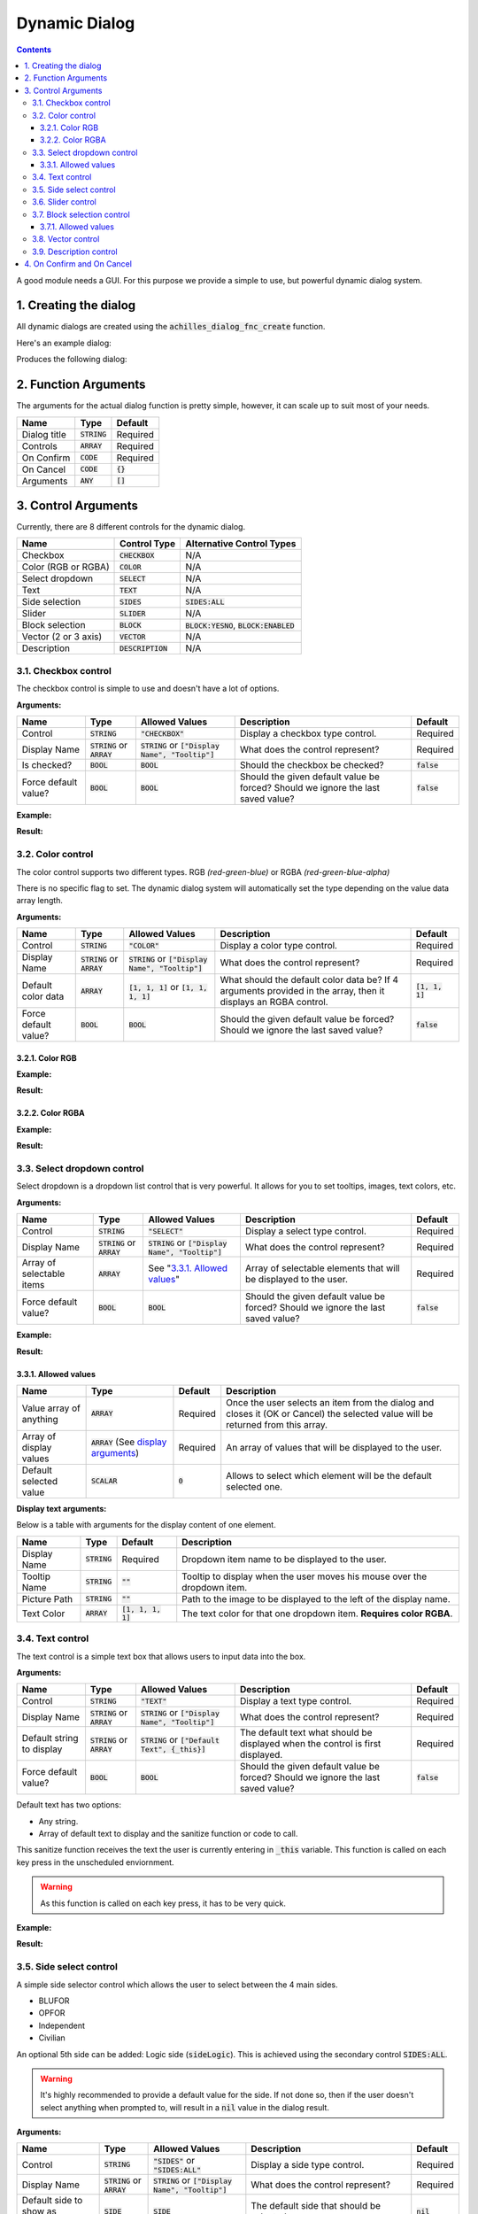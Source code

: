 Dynamic Dialog
==============

.. contents::

A good module needs a GUI. For this purpose we provide a simple to use, but powerful dynamic dialog system.

1. Creating the dialog
----------------------

All dynamic dialogs are created using the :code:`achilles_dialog_fnc_create` function.

Here's an example dialog:

.. code-block:: js
    :linenos:

    [
        "My awesome dialog",
        [
            ["CHECKBOX", "My Checkbox", true],
            ["COLOR", "Red Color", [1, 0, 0]],
            ["COLOR", "Faded Green", [0, 1, 0, 0.5]],
            ["SELECT", ["My Select", "With tooltip!"], [
                ["this", "my", true, "values"],
                [
                    ["My basic thing"],
                    ["This", "fancy tooltip", "\A3\Data_F\Flags\Flag_AAF_CO.paa", [0, 1, 0, 1]],
                    ["Something else"],
                    ["Other values"]
                ],
                1
            ]],
            ["TEXT", "Text Input", ["Default string", {params ["_notSanitized"]; _notSanitized}]],
            ["SIDES", "Your allegiance", east],
            ["SLIDER", "Awesomeness", [0, 10, 5, 2]],
            ["BLOCK:YESNO", "Is Demo?", true],
            ["BLOCK:ENABLED", "Internet status"],
            ["BLOCK", "Fine", [1, ["Dining", "Wine", "Arma"]]],
            ["VECTOR", "What's your", [5, 25]],
            ["VECTOR", "Vector, Victor?", [15, 30, -5]]
        ],
        {
            // On success
            systemChat str _this;
            diag_log _this;
        },
        {
            // On cancel
            systemChat str _this;
            diag_log _this;
        }
    ] call achilles_dialog_fnc_create;

Produces the following dialog:

.. image:: dynamic-dialog-images/1.png
    :alt: Example dialog

2. Function Arguments
---------------------

The arguments for the actual dialog function is pretty simple, however, it can scale up to suit most of your needs.

+--------------+----------------+-------------+
| Name         | Type           | Default     |
+==============+================+=============+
| Dialog title | :code:`STRING` | Required    |
+--------------+----------------+-------------+
| Controls     | :code:`ARRAY`  | Required    |
+--------------+----------------+-------------+
| On Confirm   | :code:`CODE`   | Required    |
+--------------+----------------+-------------+
| On Cancel    | :code:`CODE`   | :code:`{}`  |
+--------------+----------------+-------------+
| Arguments    | :code:`ANY`    | :code:`[]`  |
+--------------+----------------+-------------+

3. Control Arguments
--------------------

Currently, there are 8 different controls for the dynamic dialog.

+----------------------+---------------------+--------------------------------------------+
| Name                 | Control Type        | Alternative Control Types                  |
+======================+=====================+============================================+
| Checkbox             | :code:`CHECKBOX`    | N/A                                        |
+----------------------+---------------------+--------------------------------------------+
| Color (RGB or RGBA)  | :code:`COLOR`       | N/A                                        |
+----------------------+---------------------+--------------------------------------------+
| Select dropdown      | :code:`SELECT`      | N/A                                        |
+----------------------+---------------------+--------------------------------------------+
| Text                 | :code:`TEXT`        | N/A                                        |
+----------------------+---------------------+--------------------------------------------+
| Side selection       | :code:`SIDES`       | :code:`SIDES:ALL`                          |
+----------------------+---------------------+--------------------------------------------+
| Slider               | :code:`SLIDER`      | N/A                                        |
+----------------------+---------------------+--------------------------------------------+
| Block selection      | :code:`BLOCK`       | :code:`BLOCK:YESNO`, :code:`BLOCK:ENABLED` |
+----------------------+---------------------+--------------------------------------------+
| Vector (2 or 3 axis) | :code:`VECTOR`      | N/A                                        |
+----------------------+---------------------+--------------------------------------------+
| Description          | :code:`DESCRIPTION` | N/A                                        |
+----------------------+---------------------+--------------------------------------------+

3.1. Checkbox control
^^^^^^^^^^^^^^^^^^^^^

The checkbox control is simple to use and doesn't have a lot of options.

**Arguments:**

+----------------------+---------------------------------+-------------------------------------------------------+----------------------------------------------------------------------------------+---------------+
| Name                 | Type                            | Allowed Values                                        | Description                                                                      | Default       |
+======================+=================================+=======================================================+==================================================================================+===============+
| Control              | :code:`STRING`                  | :code:`"CHECKBOX"`                                    | Display a checkbox type control.                                                 | Required      |
+----------------------+---------------------------------+-------------------------------------------------------+----------------------------------------------------------------------------------+---------------+
| Display Name         | :code:`STRING` or :code:`ARRAY` | :code:`STRING` or :code:`["Display Name", "Tooltip"]` | What does the control represent?                                                 | Required      |
+----------------------+---------------------------------+-------------------------------------------------------+----------------------------------------------------------------------------------+---------------+
| Is checked?          | :code:`BOOL`                    | :code:`BOOL`                                          | Should the checkbox be checked?                                                  | :code:`false` |
+----------------------+---------------------------------+-------------------------------------------------------+----------------------------------------------------------------------------------+---------------+
| Force default value? | :code:`BOOL`                    | :code:`BOOL`                                          | Should the given default value be forced? Should we ignore the last saved value? | :code:`false` |
+----------------------+---------------------------------+-------------------------------------------------------+----------------------------------------------------------------------------------+---------------+

**Example:**

.. code-block:: js
    :linenos:

    ["My Dialog", [
        [
            "CHECKBOX",
            "Is Achilles?",
            true
        ]
    ], {}] call achilles_dialog_fnc_create;

**Result:**

.. image:: dynamic-dialog-images/2.png
    :alt: Checkbox dialog

3.2. Color control
^^^^^^^^^^^^^^^^^^

The color control supports two different types.
RGB *(red-green-blue)* or RGBA *(red-green-blue-alpha)*

There is no specific flag to set.
The dynamic dialog system will automatically set the type depending on the value data array length.

**Arguments:**

+----------------------+---------------------------------+-------------------------------------------------------+----------------------------------------------------------------------------------------------------------------+-------------------+
| Name                 | Type                            | Allowed Values                                        | Description                                                                                                    | Default           |
+======================+=================================+=======================================================+================================================================================================================+===================+
| Control              | :code:`STRING`                  | :code:`"COLOR"`                                       | Display a color type control.                                                                                  | Required          |
+----------------------+---------------------------------+-------------------------------------------------------+----------------------------------------------------------------------------------------------------------------+-------------------+
| Display Name         | :code:`STRING` or :code:`ARRAY` | :code:`STRING` or :code:`["Display Name", "Tooltip"]` | What does the control represent?                                                                               | Required          |
+----------------------+---------------------------------+-------------------------------------------------------+----------------------------------------------------------------------------------------------------------------+-------------------+
| Default color data   | :code:`ARRAY`                   | :code:`[1, 1, 1]` or :code:`[1, 1, 1, 1]`             | What should the default color data be? If 4 arguments provided in the array, then it displays an RGBA control. | :code:`[1, 1, 1]` |
+----------------------+---------------------------------+-------------------------------------------------------+----------------------------------------------------------------------------------------------------------------+-------------------+
| Force default value? | :code:`BOOL`                    | :code:`BOOL`                                          | Should the given default value be forced? Should we ignore the last saved value?                               | :code:`false`     |
+----------------------+---------------------------------+-------------------------------------------------------+----------------------------------------------------------------------------------------------------------------+-------------------+

3.2.1. Color RGB
""""""""""""""""

**Example:**

.. code-block:: js
    :linenos:

    ["My Dialog", [
        [
            "COLOR",
            "Blue color",
            [0, 0, 1]
        ]
    ], {}] call achilles_dialog_fnc_create;

**Result:**

.. image:: dynamic-dialog-images/3.png
    :alt: RGB control dialog

3.2.2. Color RGBA
"""""""""""""""""

**Example:**

.. code-block:: js
    :linenos:

    ["My Dialog", [
        [
            "COLOR",
            "Faded Dark Purple",
            [0.5, 0, 0.8, 0.25]
        ]
    ], {}] call achilles_dialog_fnc_create;

**Result:**

.. image:: dynamic-dialog-images/4.png
    :alt: RGBA control dialog

3.3. Select dropdown control
^^^^^^^^^^^^^^^^^^^^^^^^^^^^

Select dropdown is a dropdown list control that is very powerful.
It allows for you to set tooltips, images, text colors, etc.

**Arguments:**

+---------------------------+---------------------------------+-------------------------------------------------------+----------------------------------------------------------------------------------+---------------+
| Name                      | Type                            | Allowed Values                                        | Description                                                                      | Default       |
+===========================+=================================+=======================================================+==================================================================================+===============+
| Control                   | :code:`STRING`                  | :code:`"SELECT"`                                      | Display a select type control.                                                   | Required      |
+---------------------------+---------------------------------+-------------------------------------------------------+----------------------------------------------------------------------------------+---------------+
| Display Name              | :code:`STRING` or :code:`ARRAY` | :code:`STRING` or :code:`["Display Name", "Tooltip"]` | What does the control represent?                                                 | Required      |
+---------------------------+---------------------------------+-------------------------------------------------------+----------------------------------------------------------------------------------+---------------+
| Array of selectable items | :code:`ARRAY`                   | See "`3.3.1. Allowed values`_"                        | Array of selectable elements that will be displayed to the user.                 | Required      |
+---------------------------+---------------------------------+-------------------------------------------------------+----------------------------------------------------------------------------------+---------------+
| Force default value?      | :code:`BOOL`                    | :code:`BOOL`                                          | Should the given default value be forced? Should we ignore the last saved value? | :code:`false` |
+---------------------------+---------------------------------+-------------------------------------------------------+----------------------------------------------------------------------------------+---------------+

**Example:**

.. code-block:: js
    :linenos:

    ["My Dialog", [
        [
            "SELECT",
            [
                "What should we eat tonight?",
                "Pick something delicious!"
            ],
            [
                [
                    ["Flour", "Cheese", "Magic"], "Find it!", false
                ],
                [
                    ["Pizza", "Delicious?"],
                    ["An apple", "Easy!", "\A3\Data_F\Flags\Flag_green_CO.paa", [0, 1, 0, 1]],
                    ["Steak"]
                ],
                1
            ]
        ]
    ], {}] call achilles_dialog_fnc_create;

**Result:**

.. image:: dynamic-dialog-images/5.png
    :alt: Select dropdown control dialog

3.3.1. Allowed values
"""""""""""""""""""""

+-------------------------+---------------------------------------------------------------------+-----------+---------------------------------------------------------------------------------------------------------------------------------+
| Name                    | Type                                                                | Default   | Description                                                                                                                     |
+=========================+=====================================================================+===========+=================================================================================================================================+
| Value array of anything | :code:`ARRAY`                                                       | Required  | Once the user selects an item from the dialog and closes it (OK or Cancel) the selected value will be returned from this array. |
+-------------------------+---------------------------------------------------------------------+-----------+---------------------------------------------------------------------------------------------------------------------------------+
| Array of display values | :code:`ARRAY` (See `display arguments <arguments-for-display_>`_)   | Required  | An array of values that will be displayed to the user.                                                                          |
+-------------------------+---------------------------------------------------------------------+-----------+---------------------------------------------------------------------------------------------------------------------------------+
| Default selected value  | :code:`SCALAR`                                                      | :code:`0` | Allows to select which element will be the default selected one.                                                                |
+-------------------------+---------------------------------------------------------------------+-----------+---------------------------------------------------------------------------------------------------------------------------------+

.. _arguments-for-display:

**Display text arguments:**

Below is a table with arguments for the display content of one element.

+--------------+----------------+----------------------+--------------------------------------------------------------------------+
| Name         | Type           | Default              | Description                                                              |
+==============+================+======================+==========================================================================+
| Display Name | :code:`STRING` | Required             | Dropdown item name to be displayed to the user.                          |
+--------------+----------------+----------------------+--------------------------------------------------------------------------+
| Tooltip Name | :code:`STRING` | :code:`""`           | Tooltip to display when the user moves his mouse over the dropdown item. |
+--------------+----------------+----------------------+--------------------------------------------------------------------------+
| Picture Path | :code:`STRING` | :code:`""`           | Path to the image to be displayed to the left of the display name.       |
+--------------+----------------+----------------------+--------------------------------------------------------------------------+
| Text Color   | :code:`ARRAY`  | :code:`[1, 1, 1, 1]` | The text color for that one dropdown item. **Requires color RGBA**.      |
+--------------+----------------+----------------------+--------------------------------------------------------------------------+

3.4. Text control
^^^^^^^^^^^^^^^^^

The text control is a simple text box that allows users to input data into the box.

**Arguments:**

+---------------------------+---------------------------------+-------------------------------------------------------+----------------------------------------------------------------------------------+---------------+
| Name                      | Type                            | Allowed Values                                        | Description                                                                      | Default       |
+===========================+=================================+=======================================================+==================================================================================+===============+
| Control                   | :code:`STRING`                  | :code:`"TEXT"`                                        | Display a text type control.                                                     | Required      |
+---------------------------+---------------------------------+-------------------------------------------------------+----------------------------------------------------------------------------------+---------------+
| Display Name              | :code:`STRING` or :code:`ARRAY` | :code:`STRING` or :code:`["Display Name", "Tooltip"]` | What does the control represent?                                                 | Required      |
+---------------------------+---------------------------------+-------------------------------------------------------+----------------------------------------------------------------------------------+---------------+
| Default string to display | :code:`STRING` or :code:`ARRAY` | :code:`STRING` or :code:`["Default Text", {_this}]`   | The default text what should be displayed when the control is first displayed.   | Required      |
+---------------------------+---------------------------------+-------------------------------------------------------+----------------------------------------------------------------------------------+---------------+
| Force default value?      | :code:`BOOL`                    | :code:`BOOL`                                          | Should the given default value be forced? Should we ignore the last saved value? | :code:`false` |
+---------------------------+---------------------------------+-------------------------------------------------------+----------------------------------------------------------------------------------+---------------+

Default text has two options:

- Any string.
- Array of default text to display and the sanitize function or code to call.

This sanitize function receives the text the user is currently entering in :code:`_this` variable.
This function is called on each key press in the unscheduled enviornment.

.. warning::
    As this function is called on each key press, it has to be very quick.

**Example:**

.. code-block:: js
    :linenos:

    ["My Dialog", [
        [
            "TEXT",
            "What's the year?",
            "20"
        ]
    ], {}] call achilles_dialog_fnc_create;

**Result:**

.. image:: dynamic-dialog-images/6.png
    :alt: Text control dialog

3.5. Side select control
^^^^^^^^^^^^^^^^^^^^^^^^

A simple side selector control which allows the user to select between the 4 main sides.

- BLUFOR
- OPFOR
- Independent
- Civilian

An optional 5th side can be added: Logic side (:code:`sideLogic`).
This is achieved using the secondary control :code:`SIDES:ALL`.

.. warning::
    It's highly recommended to provide a default value for the side.
    If not done so, then if the user doesn't select anything when prompted to, will result in a :code:`nil` value in the dialog result.

**Arguments:**

+----------------------------------+---------------------------------+-------------------------------------------------------+----------------------------------------------------------------------------------+---------------+
| Name                             | Type                            | Allowed Values                                        | Description                                                                      | Default       |
+==================================+=================================+=======================================================+==================================================================================+===============+
| Control                          | :code:`STRING`                  | :code:`"SIDES"` or :code:`"SIDES:ALL"`                | Display a side type control.                                                     | Required      |
+----------------------------------+---------------------------------+-------------------------------------------------------+----------------------------------------------------------------------------------+---------------+
| Display Name                     | :code:`STRING` or :code:`ARRAY` | :code:`STRING` or :code:`["Display Name", "Tooltip"]` | What does the control represent?                                                 | Required      |
+----------------------------------+---------------------------------+-------------------------------------------------------+----------------------------------------------------------------------------------+---------------+
| Default side to show as selected | :code:`SIDE`                    | :code:`SIDE`                                          | The default side that should be selected.                                        | :code:`nil`   |
+----------------------------------+---------------------------------+-------------------------------------------------------+----------------------------------------------------------------------------------+---------------+
| Force default value?             | :code:`BOOL`                    | :code:`BOOL`                                          | Should the given default value be forced? Should we ignore the last saved value? | :code:`false` |
+----------------------------------+---------------------------------+-------------------------------------------------------+----------------------------------------------------------------------------------+---------------+

**Example:**

.. code-block:: js
    :linenos:

    ["My Dialog", [
        [
            "SIDES",
            "You like the",
            west
        ]
    ], {}] call achilles_dialog_fnc_create;

**Result:**

.. image:: dynamic-dialog-images/7.png
    :alt: Side control dialog

3.6. Slider control
^^^^^^^^^^^^^^^^^^^

The slider control is a simple slider that allows you to select a value in the defined range.

**Arguments:**

+--------------------------+---------------------------------+-------------------------------------------------------+------------------------------------------------------------------------------------------------------------------------------+----------------------+
| Name                     | Type                            | Allowed Values                                        | Description                                                                                                                  | Default              |
+==========================+=================================+=======================================================+==============================================================================================================================+======================+
| Control                  | :code:`STRING`                  | :code:`"SLIDER"`                                      | Display a slider type control.                                                                                               | Required             |
+--------------------------+---------------------------------+-------------------------------------------------------+------------------------------------------------------------------------------------------------------------------------------+----------------------+
| Display Name             | :code:`STRING` or :code:`ARRAY` | :code:`STRING` or :code:`["Display Name", "Tooltip"]` | What does the control represent?                                                                                             | Required             |
+--------------------------+---------------------------------+-------------------------------------------------------+------------------------------------------------------------------------------------------------------------------------------+----------------------+
| Array of slider settings | :code:`ARRAY`                   | :code:`[min, max, default, decimals]`                 | Array of the minimum and maximum allowed values of the slider, the default value to set the slider at and the decimal point. | :code:`[0, 1, 0, 2]` |
+--------------------------+---------------------------------+-------------------------------------------------------+------------------------------------------------------------------------------------------------------------------------------+----------------------+
| Force default value?     | :code:`BOOL`                    | :code:`BOOL`                                          | Should the given default value be forced? Should we ignore the last saved value?                                             | :code:`false`        |
+--------------------------+---------------------------------+-------------------------------------------------------+------------------------------------------------------------------------------------------------------------------------------+----------------------+

**Example:**

.. code-block:: js
    :linenos:

    ["My Dialog", [
        [
            "SLIDER",
            "Distance to Altis",
            [
                0,
                100,
                25,
                1
            ]
        ]
    ], {}] call achilles_dialog_fnc_create;

**Result:**

.. image:: dynamic-dialog-images/8.png
    :alt: Slider control dialog

3.7. Block selection control
^^^^^^^^^^^^^^^^^^^^^^^^^^^^

The block selection is a way to select something without having to go into a select dropdown or something that the simple checkbox can't handle.

**Arguments:**

+--------------------------+---------------------------------+-------------------------------------------------------------+----------------------------------------------------------------------------------------------------------------------------------+----------------------+
| Name                     | Type                            | Allowed Values                                              | Description                                                                                                                      | Default              |
+==========================+=================================+=============================================================+==================================================================================================================================+======================+
| Control                  | :code:`STRING`                  | :code:`"BLOCK"`, :code:`BLOCK:YESNO`, :code:`BLOCK:ENABLED` | Display a block select type control. Allows to quickly use Yes/No or Enabled/Disabled type questions.                            | Required             |
+--------------------------+---------------------------------+-------------------------------------------------------------+----------------------------------------------------------------------------------------------------------------------------------+----------------------+
| Display Name             | :code:`STRING` or :code:`ARRAY` | :code:`STRING` or :code:`["Display Name", "Tooltip"]`       | What does the control represent?                                                                                                 | Required             |
+--------------------------+---------------------------------+-------------------------------------------------------------+----------------------------------------------------------------------------------------------------------------------------------+----------------------+
| Array of block questions | :code:`ARRAY`                   | See "`3.7.1. Allowed values`_"                              | An array of data to be displayed to the user (not required if using the :code:`:YESNO` or :code:`:ENABLED` secondary controls.)  | :code:`[0, 1, 0, 2]` |
+--------------------------+---------------------------------+-------------------------------------------------------------+----------------------------------------------------------------------------------------------------------------------------------+----------------------+
| Force default value?     | :code:`BOOL`                    | :code:`BOOL`                                                | Should the given default value be forced? Should we ignore the last saved value?                                                 | :code:`false`        |
+--------------------------+---------------------------------+-------------------------------------------------------------+----------------------------------------------------------------------------------------------------------------------------------+----------------------+

3.7.1. Allowed values
"""""""""""""""""""""

.. note:: If using any of the secondary control types, then you do not have to add the questions.

.. note:: The maximum amount of items to select in the block control that can be added is 5.

To select the default value you can use the indexes of the question (0, 1, etc.) but if you only have 2 questions, then you can use a boolean.

If you are using the secondary control then you can also specify which control should be the default selected one.
You can use a boolean to select the default question.
:code:`false` would be on the left and :code:`true` would be on the right.

**Examples:**

.. code-block:: js
    :linenos:

    ["My Dialog", [
        [
            "BLOCK:YESNO",
            "Taras Kul",
            [true]
        ]
    ], {}] call achilles_dialog_fnc_create;

.. code-block:: js
    :linenos:

    ["My Dialog", [
        [
            "BLOCK",
            "She's",
            [
                2,
                [
                    "Old",
                    "Cool",
                    "On Fire",
                    "Boring",
                    "Other"
                ]
            ]
        ]
    ], {}] call achilles_dialog_fnc_create;

**Results:**

.. image:: dynamic-dialog-images/9.png
    :alt: Block select control with YESNO dialog

.. image:: dynamic-dialog-images/10.png
    :alt: Block select with multiple choices control dialog

3.8. Vector control
^^^^^^^^^^^^^^^^^^^

The vector control works very similarly to the `color control <3.2. Color control_>`_.
As in it's dependent on the number of elements provided to display the number of axes you want.

If you provide 2 elements then you will only see the option to enter the `X` and `Y` axes, but if you provide 3 then the `Z` axis is added too.

**Arguments:**

+----------------------+---------------------------------+-------------------------------------------------------+----------------------------------------------------------------------------------+----------------+
| Name                 | Type                            | Allowed Values                                        | Description                                                                      | Default        |
+======================+=================================+=======================================================+==================================================================================+================+
| Control              | :code:`STRING`                  | :code:`"VECTOR"`                                      | Display a vector type control.                                                   | Required       |
+----------------------+---------------------------------+-------------------------------------------------------+----------------------------------------------------------------------------------+----------------+
| Display Name         | :code:`STRING` or :code:`ARRAY` | :code:`STRING` or :code:`["Display Name", "Tooltip"]` | What does the control represent?                                                 | Required       |
+----------------------+---------------------------------+-------------------------------------------------------+----------------------------------------------------------------------------------+----------------+
| Array of vector axes | :code:`ARRAY`                   | :code:`[0, 0]` or :code:`[0, 0, 0]`                   | The number of elements dictates if the `Z` axis should also be displayed.        | :code:`[0, 0]` |
+----------------------+---------------------------------+-------------------------------------------------------+----------------------------------------------------------------------------------+----------------+
| Force default value? | :code:`BOOL`                    | :code:`BOOL`                                          | Should the given default value be forced? Should we ignore the last saved value? | :code:`false`  |
+----------------------+---------------------------------+-------------------------------------------------------+----------------------------------------------------------------------------------+----------------+

**Example:**

.. code-block:: js
    :linenos:

    ["My Dialog", [
        [
            "VECTOR",
            "Universe Length",
            [-5034, 1000, 3]
        ]
    ], {}] call achilles_dialog_fnc_create;

**Result:**

.. image:: dynamic-dialog-images/11.png
    :alt: Vector control dialog

3.9. Description control
^^^^^^^^^^^^^^^^^^^^^^^^

The description control is designed to display a multi-line text message to the user to describe anything you like.

If you want to display a multi-line message then you have to append the new line character (:code:`\n`) to your string of text.

.. note::
    This control does **not** return it's value when cancelling or confirming the dialog.

**Arguments:**

+----------------------+---------------------------------+-------------------------------------------------------+---------------------------------------------------------------------------------------------------+---------------+
| Name                 | Type                            | Allowed Values                                        | Description                                                                                       | Default       |
+======================+=================================+=======================================================+===================================================================================================+===============+
| Control              | :code:`STRING`                  | :code:`"DESCRIPTION"`                                 | Display a description type control.                                                               | Required      |
+----------------------+---------------------------------+-------------------------------------------------------+---------------------------------------------------------------------------------------------------+---------------+
| Display Name         | :code:`STRING` or :code:`ARRAY` | :code:`STRING` or :code:`["Display Name", "Tooltip"]` | What does the control represent?                                                                  | Required      |
+----------------------+---------------------------------+-------------------------------------------------------+---------------------------------------------------------------------------------------------------+---------------+
| Text to display      | :code:`STRING`                  | :code:`STRING`                                        | This text will be displayed to the user. To add a new line use the :code:`\n` character.          | Required      |
+----------------------+---------------------------------+-------------------------------------------------------+---------------------------------------------------------------------------------------------------+---------------+

**Example:**

.. code-block:: js
    :linenos:

    ["My Dialog", [
        [
            "DESCRIPTION",
            "Description",
            "This is a very long description of my dialog/module.\nThis is now on a new line."
        ]
    ], {}] call achilles_dialog_fnc_create;

**Result:**

.. image:: dynamic-dialog-images/12.png
    :alt: Description control dialog

4. On Confirm and On Cancel
---------------------------

On confirm and on cancel are two different scripts that will be executed depending on the following conditions:

- If the user presses the OK or Cancel buttons.
- If the user presses the Escape key.

When these scripts are called, data is passed in the :code:`_this` variable.

+---------------------------------------------------------+---------------+------------+
| Name                                                    | Type          | Default    |
+=========================================================+===============+============+
| Array of selected values                                | :code:`ARRAY` | N/A        |
+---------------------------------------------------------+---------------+------------+
| Array of arguments (provided when calling the function) | :code:`ARRAY` | :code:`[]` |
+---------------------------------------------------------+---------------+------------+
